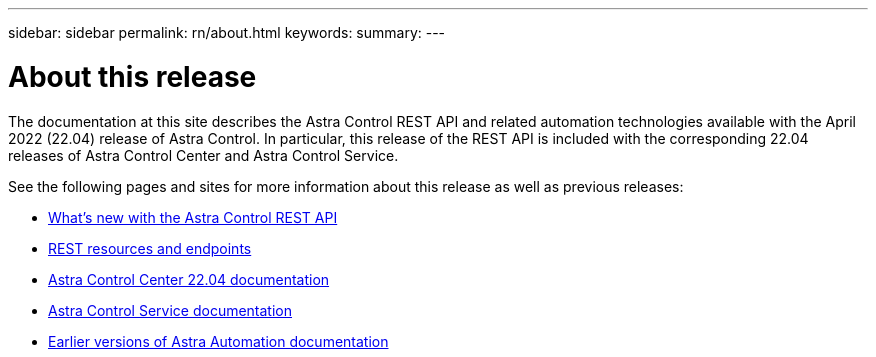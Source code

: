 ---
sidebar: sidebar
permalink: rn/about.html
keywords:
summary:
---

= About this release
:hardbreaks:
:nofooter:
:icons: font
:linkattrs:
:imagesdir: ./media/

[.lead]
The documentation at this site describes the Astra Control REST API and related automation technologies available with the April 2022 (22.04) release of Astra Control. In particular, this release of the REST API is included with the corresponding 22.04 releases of Astra Control Center and Astra Control Service.

See the following pages and sites for more information about this release as well as previous releases:

* link:../rn/whats_new.html[What's new with the Astra Control REST API]
* link:../endpoints/resources.html[REST resources and endpoints]
* https://docs.netapp.com/us-en/astra-control-center-2204/[Astra Control Center 22.04 documentation^]
* https://docs.netapp.com/us-en/astra-control-service/[Astra Control Service documentation^]
* link:../aa-earlier-versions.html[Earlier versions of Astra Automation documentation]
